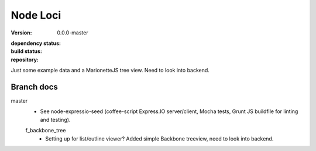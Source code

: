 Node Loci
=========
:version: 0.0.0-master
:dependency status:

  .. image:: https://gemnasium.com/dotmpe/node-loci.png
     :target: https://gemnasium.com/dotmpe/node-loci
     :alt: Dependencies

:build status:

  .. image:: https://secure.travis-ci.org/dotmpe/node-loci.png
     :target: https://travis-ci.org/dotmpe/node-loci
     :alt: Build

:repository:

  .. image:: https://badge.fury.io/gh/dotmpe%2Fnode-loci.png
     :target: http://badge.fury.io/gh/dotmpe%2Fnode-loci
     :alt: GIT


Just some example data and a MarionetteJS tree view. Need to look into backend.


Branch docs
-----------
master
  - See node-expressio-seed (coffee-script Express.IO server/client, Mocha
    tests, Grunt JS buildfile for linting and testing).

  f_backbone_tree
    - Setting up for list/outline viewer? 
      Added simple Backbone treeview, need to look into backend.

